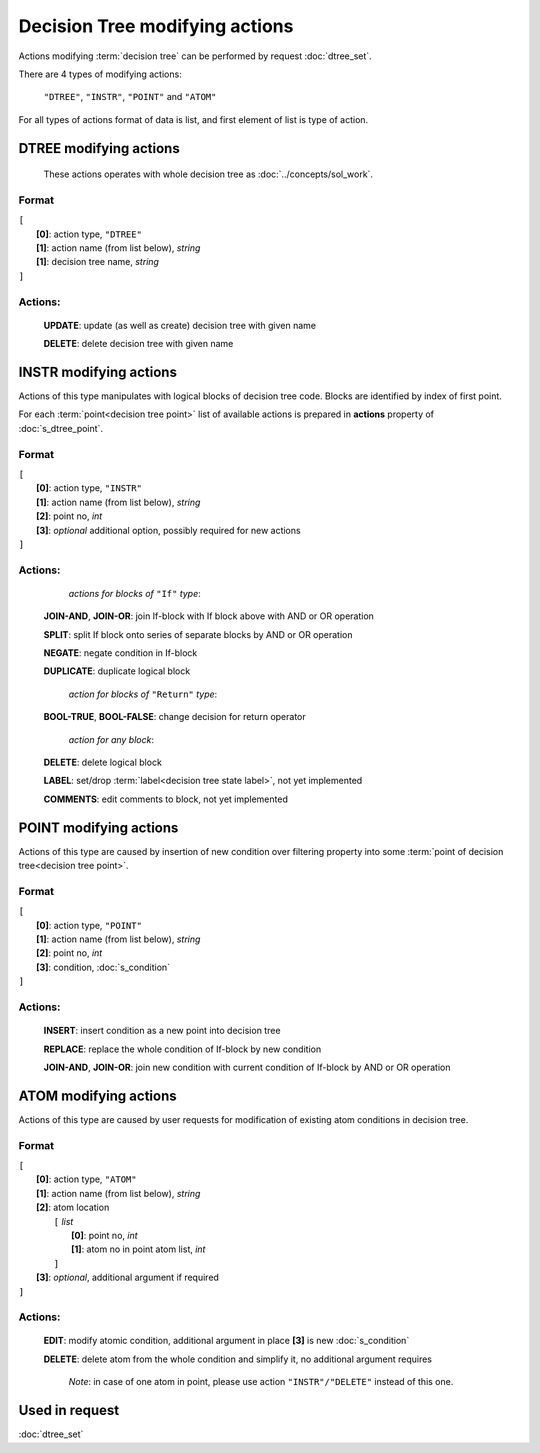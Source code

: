 Decision Tree modifying actions
=================================

.. index:: 
    Decision tree action; data structure

Actions modifying :term:`decision tree` can be performed by request :doc:`dtree_set`.

There are 4 types of modifying actions:
    
    ``"DTREE"``, ``"INSTR"``, ``"POINT"`` and ``"ATOM"``
    
For all types of actions format of data is list, and first element of list is type of action.
    
DTREE modifying actions
--------------------------

    These actions operates with whole decision tree as :doc:`../concepts/sol_work`. 

Format
^^^^^^
|   ``[``
|       **[0]**: action type, ``"DTREE"``
|       **[1]**: action name (from list below), *string* 
|       **[1]**: decision tree name, *string*
|   ``]``

Actions:
^^^^^^^^
    
    **UPDATE**: update (as well as create) decision tree with given name
    
    **DELETE**: delete decision tree with given name
    
INSTR modifying actions
--------------------------
Actions of this type manipulates with logical blocks of decision tree code.
Blocks are identified by index of first point.

.. _dtree_instr_actions:

For each :term:`point<decision tree point>` list of available actions is prepared in  **actions** property of :doc:`s_dtree_point`.

Format
^^^^^^
|   ``[``
|       **[0]**: action type, ``"INSTR"``
|       **[1]**: action name (from list below), *string* 
|       **[2]**: point no, *int*
|       **[3]**: *optional* additional option, possibly required for new actions
|   ``]``

Actions:
^^^^^^^^
            *actions for blocks of* ``"If"`` *type*:
    
    **JOIN-AND**, **JOIN-OR**: join If-block with If block above with AND or OR operation 

    **SPLIT**: split If block onto series of separate blocks by AND or OR operation
    
    **NEGATE**: negate condition in If-block
    
    **DUPLICATE**: duplicate logical block
    
            *action for blocks of* ``"Return"`` *type*:
    
    **BOOL-TRUE**, **BOOL-FALSE**: change decision for return operator

            *action for any block*:
    
    **DELETE**: delete logical block    
    
    **LABEL**: set/drop :term:`label<decision tree state label>`, not yet implemented
    
    **COMMENTS**: edit comments to block, not yet implemented

POINT modifying actions
-----------------------

Actions of this type are caused by insertion of new condition over filtering property into some :term:`point of decision tree<decision tree point>`.

Format
^^^^^^
|   ``[``
|       **[0]**: action type, ``"POINT"``
|       **[1]**: action name (from list below), *string* 
|       **[2]**: point no, *int*
|       **[3]**: condition, :doc:`s_condition`
|   ``]``

Actions:
^^^^^^^^

    **INSERT**: insert condition as a new point into decision tree
    
    **REPLACE**: replace the whole condition of If-block by new condition
    
    **JOIN-AND**, **JOIN-OR**: join new condition with current condition of If-block by AND or OR operation

.. _dtree_atom_actions:
                
ATOM modifying actions
----------------------
Actions of this type are caused by user requests for modification of existing atom conditions in decision tree.

Format
^^^^^^
|   ``[``
|       **[0]**: action type, ``"ATOM"``
|       **[1]**: action name (from list below), *string* 
|       **[2]**: atom location
|           ``[`` *list*
|               **[0]**: point no, *int*
|               **[1]**: atom no in point atom list, *int*
|           ``]``
|       **[3]**: *optional*, additional argument if required
|   ``]``

Actions:
^^^^^^^^

    **EDIT**: modify atomic condition, additional argument in place **[3]** is new :doc:`s_condition`
    
    **DELETE**: delete atom from the whole condition and simplify it, no additional argument requires
        
        *Note*: in case of one atom in point, please use action ``"INSTR"/"DELETE"`` instead of this one.

Used in request
----------------
:doc:`dtree_set`
